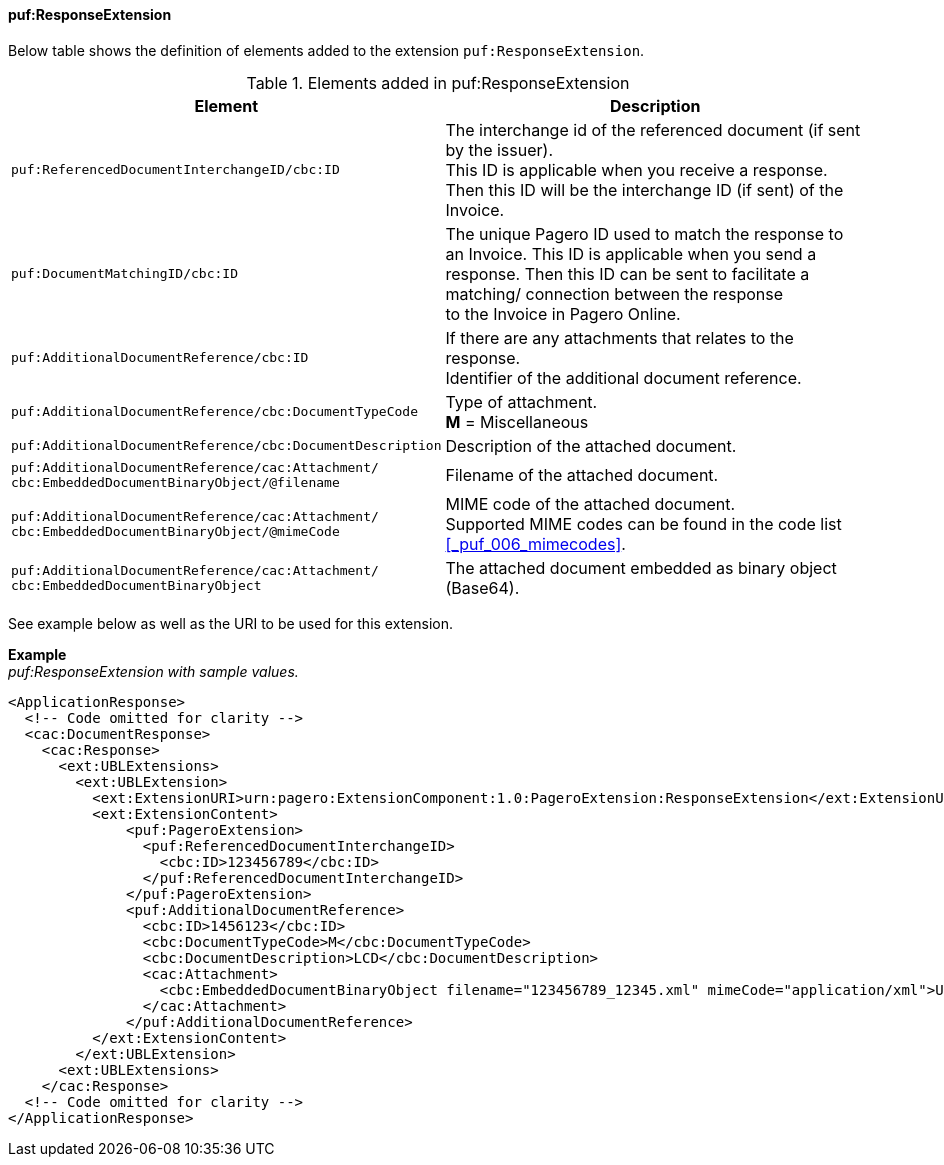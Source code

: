 ==== puf:ResponseExtension

Below table shows the definition of elements added to the extension `puf:ResponseExtension`.

.Elements added in puf:ResponseExtension
|===
|Element |Description

|`puf:ReferencedDocumentInterchangeID/cbc:ID`
|The interchange id of the referenced document (if sent by the issuer). +
This ID is applicable when you receive a response. Then this ID will be the interchange ID (if sent) of the Invoice.

|`puf:DocumentMatchingID/cbc:ID`
|The unique Pagero ID used to match the response to an Invoice. This ID is applicable when you send a response. Then this ID can be sent to facilitate a matching/ connection between the response + 
to the Invoice in Pagero Online.

|`puf:AdditionalDocumentReference/cbc:ID`
|If there are any attachments that relates to the response. +
Identifier of the additional document reference.

|`puf:AdditionalDocumentReference/cbc:DocumentTypeCode`
|Type of attachment. + 
**M** = Miscellaneous

|`puf:AdditionalDocumentReference/cbc:DocumentDescription`
|Description of the attached document.

|`puf:AdditionalDocumentReference/cac:Attachment/ + 
cbc:EmbeddedDocumentBinaryObject/@filename`
|Filename of the attached document.

|`puf:AdditionalDocumentReference/cac:Attachment/ + 
cbc:EmbeddedDocumentBinaryObject/@mimeCode`
|MIME code of the attached document. + 
Supported MIME codes can be found in the code list +
<<_puf_006_mimecodes>>.

|`puf:AdditionalDocumentReference/cac:Attachment/ + 
cbc:EmbeddedDocumentBinaryObject`
|The attached document embedded as binary object (Base64).

|===

See example below as well as the URI to be used for this extension.

*Example* +
_puf:ResponseExtension with sample values._
[source,xml]
----
<ApplicationResponse>
  <!-- Code omitted for clarity -->
  <cac:DocumentResponse>
    <cac:Response>
      <ext:UBLExtensions>
        <ext:UBLExtension>
          <ext:ExtensionURI>urn:pagero:ExtensionComponent:1.0:PageroExtension:ResponseExtension</ext:ExtensionURI>
          <ext:ExtensionContent>
              <puf:PageroExtension>
                <puf:ReferencedDocumentInterchangeID>
                  <cbc:ID>123456789</cbc:ID>
                </puf:ReferencedDocumentInterchangeID>    
              </puf:PageroExtension>
              <puf:AdditionalDocumentReference>
                <cbc:ID>1456123</cbc:ID>
                <cbc:DocumentTypeCode>M</cbc:DocumentTypeCode>
                <cbc:DocumentDescription>LCD</cbc:DocumentDescription>
                <cac:Attachment>
                  <cbc:EmbeddedDocumentBinaryObject filename="123456789_12345.xml" mimeCode="application/xml">U29tZSBkb2N1bWVudA==</cbc:EmbeddedDocumentBinaryObject>
                </cac:Attachment>
              </puf:AdditionalDocumentReference>
          </ext:ExtensionContent>
        </ext:UBLExtension>
      <ext:UBLExtensions>
    </cac:Response>    
  <!-- Code omitted for clarity -->
</ApplicationResponse>
----
